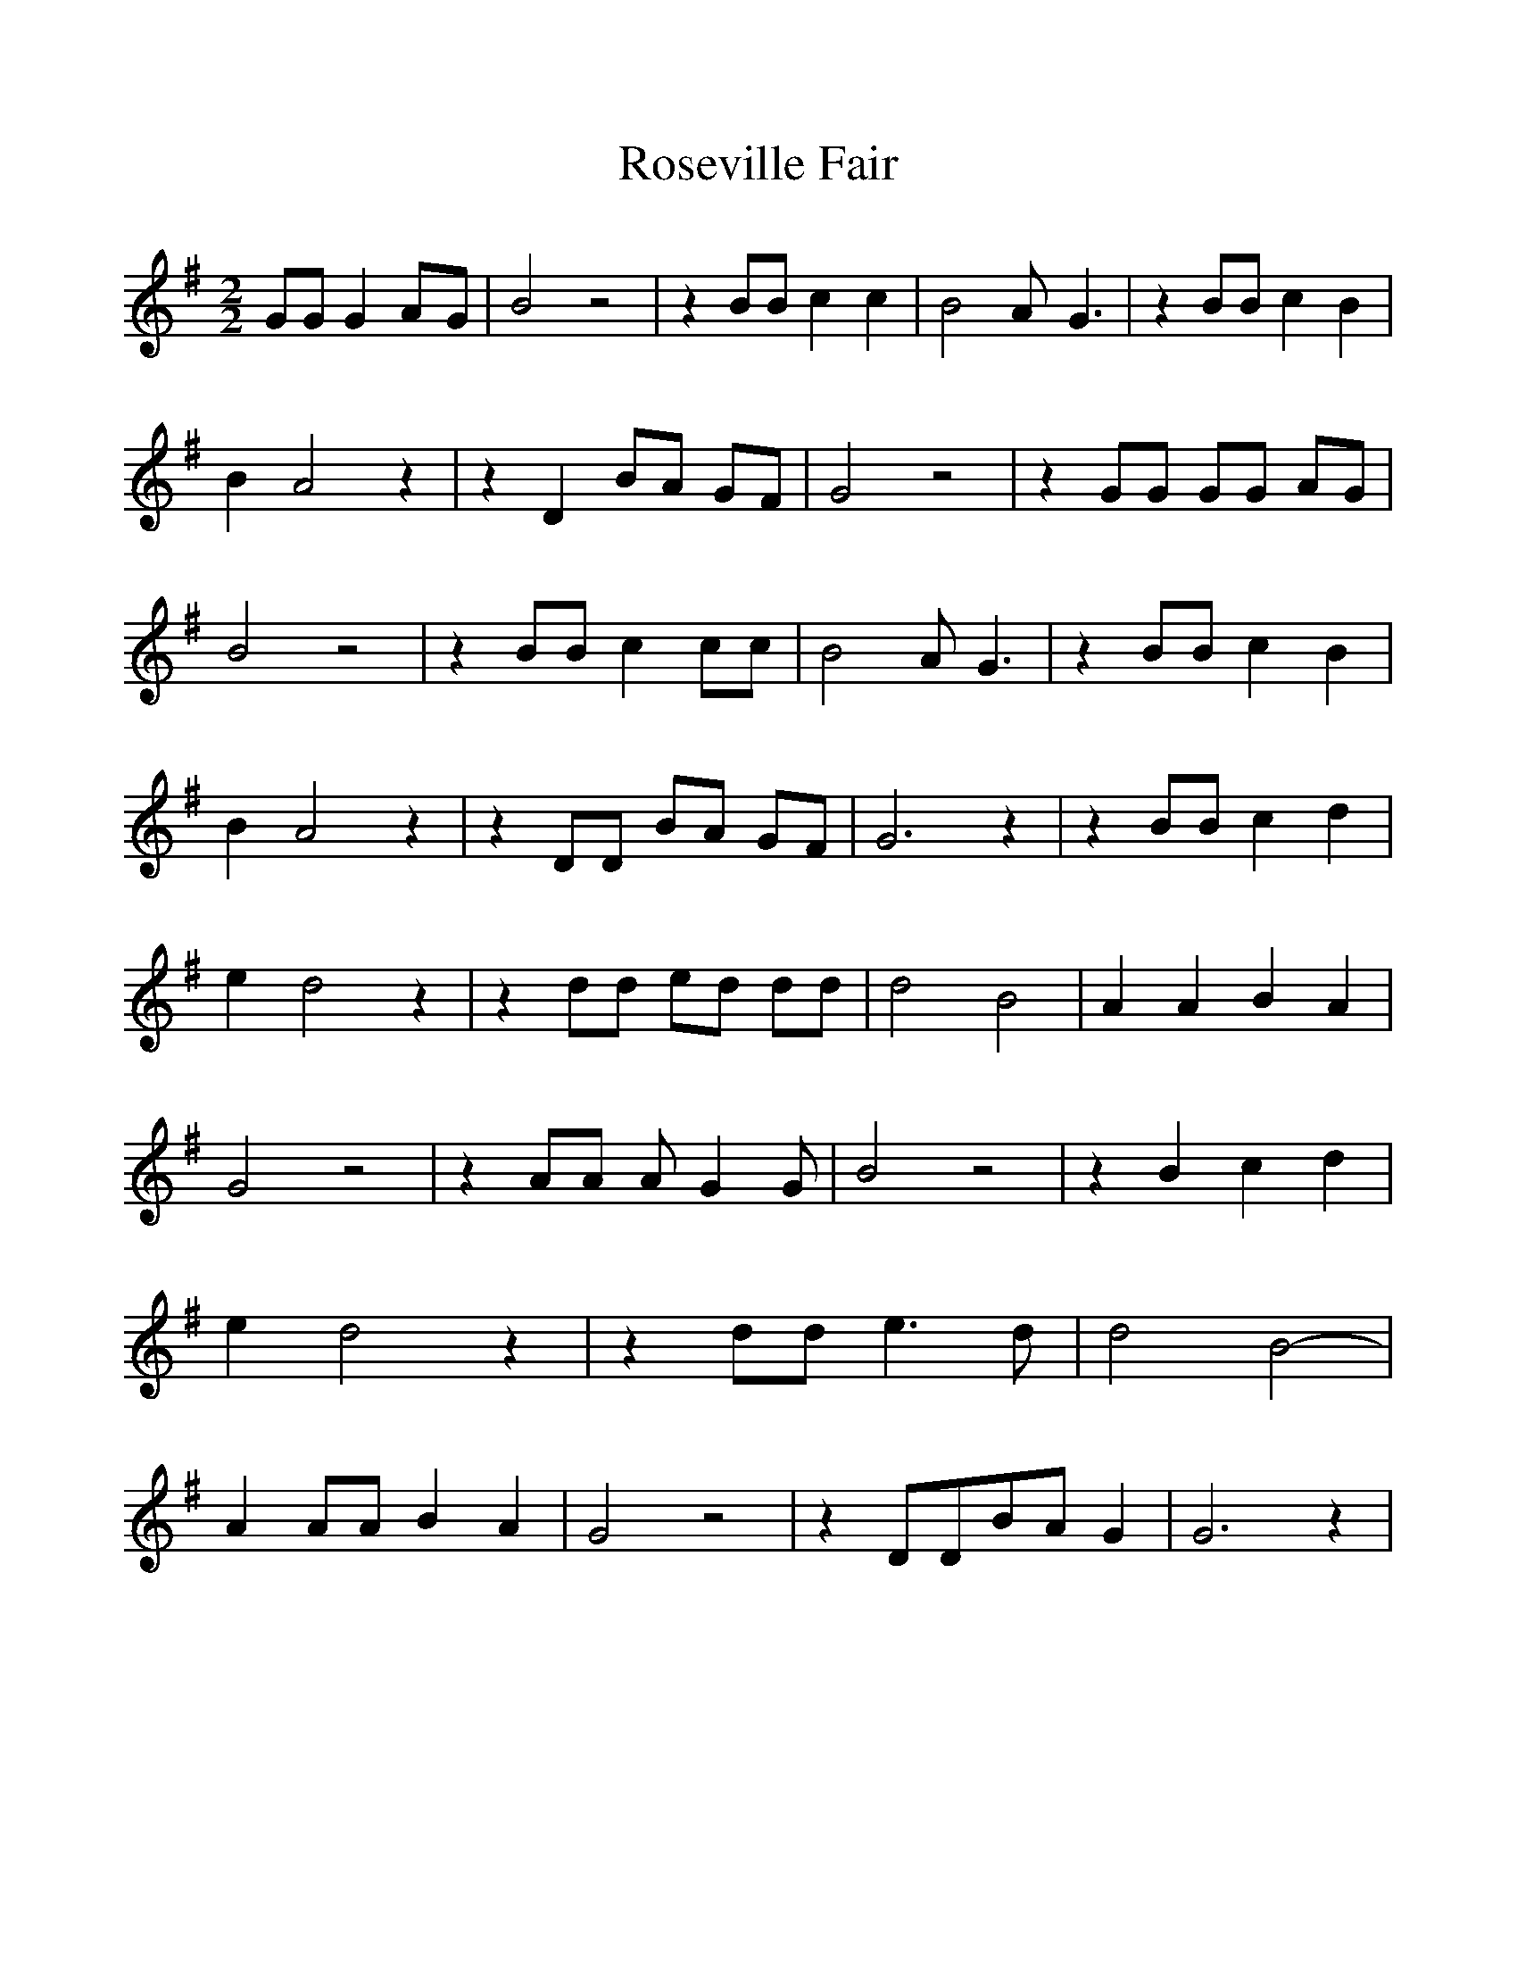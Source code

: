 %%scale 1.0
%%format dulcimer.fmt
X: 1
T:Roseville Fair
M:2/2
L:1/8
K:G
 GG G2A-G| B4 z4| z2 BB c2 c2| B4 A- G3| z2 BB c2 B2| B2- A4 z2| z2 D2 BA GF|\
 G4 z4| z2 GG GG AG| B4 z4| z2 BB c2 cc| B4 A- G3| z2 BB c2 B2| B2- A4 z2|\
 z2 DD BA GF| G6 z2| z2 BB c2 d2| e2- d4 z2| z2 dd ed dd| d4 B4-| A2 A2 B2 A2|\
 G4 z4| z2 AA A- G2 G| B4 z4| z2 B2 c2 d2| e2- d4 z2| z2 dd e3 d| d4 B4-|\
 A2 AA B2 A2| G4 z4| z2 DDB-A G2| G6 z2|
